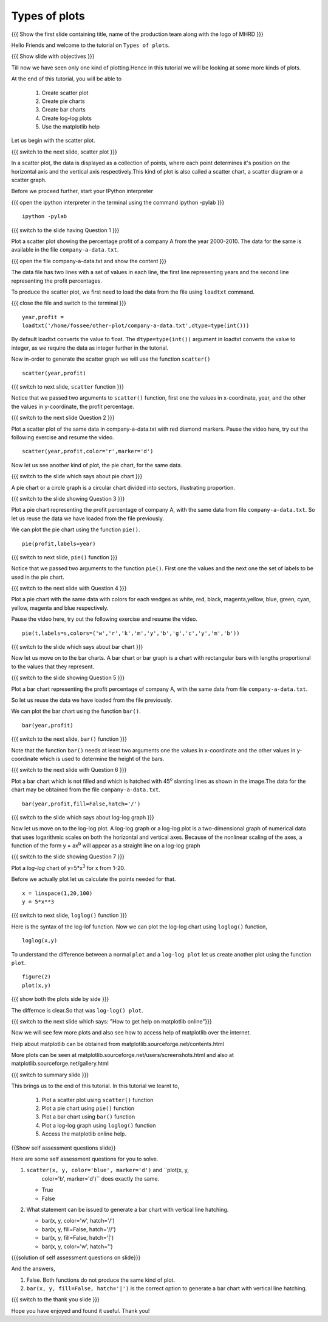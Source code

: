 .. Objectives
.. ----------

.. At the end of this tutorial, you will be able to 

.. 1. Create scatter plot
.. #. Create pie charts
.. #. Create bar charts
.. #. Create log-log plots.

.. Prerequisites
.. -------------

..   1. should have ``ipython`` and ``pylab`` installed. 
..   #. getting started with ``ipython``.
..   #. loading data from files
..   #. plotting the data

     
.. Author              : Anoop Jacob Thomas <anoop@fossee.in>
   Internal Reviewer   : Puneeth
   External Reviewer   :
   Language Reviewer   : Bhanukiran
   Checklist OK?       : <10-11-2010, Anand, OK> [2010-10-05]

.. #[Puneeth: Quickref missing]

===================
Types of plots
===================

.. L1

{{{ Show the  first slide containing title, name of the production
team along with the logo of MHRD }}}

.. R1

Hello Friends and welcome to the tutorial on ``Types of plots``.

.. L2

{{{ Show slide with objectives }}}

.. R2

Till now we have seen only one kind of plotting.Hence in this tutorial we will be looking at
some more kinds of plots. 

At the end of this tutorial, you will be able to 

 1. Create scatter plot
 #. Create pie charts
 #. Create bar charts
 #. Create log-log plots
 #. Use the matplotlib help

Let us begin with the scatter plot. 

.. L3

{{{ switch to the next slide, scatter plot }}}

.. R3

In a scatter plot, the data is displayed as a collection of points,
where each point determines it's position on the horizontal axis and the vertical axis 
respectively.This kind of plot is also called a
scatter chart, a scatter diagram or a scatter graph.

.. R4

Before we proceed further, start your IPython interpreter

.. L4

{{{ open the ipython interpreter in the terminal using the command
ipython -pylab }}}
::

    ipython -pylab


.. L5

{{{ switch to the slide having Question 1 }}}

.. R5

Plot a scatter plot showing the percentage profit of
a company A from the year 2000-2010. The data for the same is available
in the file ``company-a-data.txt``.

.. L6

{{{ open the file company-a-data.txt and show the content }}}

.. R6

The data file has two lines with a set of values in each line, the
first line representing years and the second line representing the
profit percentages.

.. R7

To produce the scatter plot, we first need to load the data from the
file using ``loadtxt`` command.  

.. L7

{{{ close the file and switch to the terminal }}}

::

    year,profit =
    loadtxt('/home/fossee/other-plot/company-a-data.txt',dtype=type(int()))


.. R8

By default loadtxt converts the value to float. The
``dtype=type(int())`` argument in loadtxt converts the value to
integer, as we require the data as integer further in the tutorial.

.. L8

.. R9

Now in-order to generate the scatter graph we will use the function 
``scatter()`` 

.. L9

::

    scatter(year,profit)

.. L10

{{{ switch to next slide, ``scatter`` function }}}

.. R10

Notice that we passed two arguments to ``scatter()`` function, first
one the values in x-coordinate, year, and the other the values in
y-coordinate, the profit percentage.

.. L11

{{{ switch to the next slide Question 2 }}}

.. R11

Plot a scatter plot of the same data in company-a-data.txt with red
diamond markers.
Pause the video here, try out the following exercise and resume the video.

.. L12

::
  
    scatter(year,profit,color='r',marker='d')

.. R12

Now let us see another kind of plot, the pie chart, for the same data.

.. L13

{{{ switch to the slide which says about pie chart }}}

.. R13

A pie chart or a circle graph is a circular chart divided into
sectors, illustrating proportion.

.. L14

{{{ switch to the slide showing Question 3 }}}

.. R14

Plot a pie chart representing the profit percentage of company A, with
the same data from file ``company-a-data.txt``. So let us reuse the
data we have loaded from the file previously.

.. R15

We can plot the pie chart using the function ``pie()``.

.. L15

::

    pie(profit,labels=year)

.. L16

{{{ switch to next slide, ``pie()`` function }}}

.. R16

Notice that we passed two arguments to the function ``pie()``. First
one the values and the next one the set of labels to be used in the
pie chart.

.. L17

{{{ switch to the next slide with Question 4 }}}

.. R17

Plot a pie chart with the same data with colors for each wedges 
as white, red, black, magenta,yellow, blue, green, cyan, yellow, magenta and blue respectively.

Pause the video here, try out the following exercise and resume the video.

.. L18

::

    pie(t,labels=s,colors=('w','r','k','m','y','b','g','c','y','m','b'))

.. R18

.. L19

{{{ switch to the slide which says about bar chart }}}

.. R19

Now let us move on to the bar charts. A bar chart or bar graph is a chart
with rectangular bars with lengths proportional to the values that
they represent.

.. L20

{{{ switch to the slide showing Question 5 }}}

.. R20

Plot a bar chart representing the profit percentage of company A, with
the same data from file ``company-a-data.txt``. 

So let us reuse the data we have loaded from the file previously.

.. R21

We can plot the bar chart using the function ``bar()``.

.. L21

::

   bar(year,profit)

.. R22

{{{ switch to the next slide, ``bar()`` function }}}

.. R22
 
Note that the function ``bar()`` needs at least two arguments one the
values in x-coordinate and the other values in y-coordinate which is
used to determine the height of the bars.

.. L23

{{{ switch to the next slide with Question 6 }}}

.. R23

Plot a bar chart which is not filled and which is hatched with 45\ :sup:`o` 
slanting lines as shown in the image.The data for the chart may be obtained from
the file ``company-a-data.txt``.

.. L24

::

   bar(year,profit,fill=False,hatch='/')

.. R24


.. L25

{{{ switch to the slide which says about log-log graph }}}

.. R25

Now let us move on to the log-log plot. A log-log graph or a log-log plot is
a two-dimensional graph of numerical data that uses logarithmic scales
on both the horizontal and vertical axes. Because of the nonlinear
scaling of the axes, a function of the form y = ax\ :sup:`b` will
appear as a straight line on a log-log graph

.. L26

{{{ switch to the slide showing Question 7 }}}

.. R26

Plot a `log-log` chart of y=5*x\ :sup:`3` for x from 1-20.

.. R27

Before we actually plot let us calculate the points needed for
that. 

.. L27

::

    x = linspace(1,20,100)
    y = 5*x**3

.. L28

{{{ switch to next slide, ``loglog()`` function }}}

.. R28

Here is the syntax of the log-lof function.
Now we can plot the log-log chart using ``loglog()`` function,

.. L29

::

    loglog(x,y)

.. R29

.. R30

To understand the difference between a normal ``plot`` and a ``log-log
plot`` let us create another plot using the function ``plot``.

.. L30

::

    figure(2)
    plot(x,y)

.. L31

{{{ show both the plots side by side }}}

.. R31

The differnce is clear.So that was ``log-log() plot``.

.. L32

{{{ switch to the next slide which says: "How to get help on
matplotlib online"}}}

.. R32

Now we will see few more plots and also see how to access help of
matplotlib over the internet.

Help about matplotlib can be obtained from
matplotlib.sourceforge.net/contents.html


More plots can be seen at
matplotlib.sourceforge.net/users/screenshots.html and also at
matplotlib.sourceforge.net/gallery.html

.. L33

{{{ switch to summary slide }}}

.. R33

This brings us to the end of this tutorial. 
In this tutorial we learnt to,
 
  1. Plot a scatter plot using ``scatter()`` function
  #. Plot a pie chart using ``pie()`` function
  #. Plot a bar chart using ``bar()`` function
  #. Plot a log-log graph using ``loglog()`` function
  #. Access the matplotlib online help.

.. L34

{{Show self assessment questions slide}}

.. R34

Here are some self assessment questions for you to solve.

1. ``scatter(x, y, color='blue', marker='d')`` and ``plot(x, y,
    color='b', marker='d')`` does exactly the same.

   - True
   - False

2. What statement can be issued to generate a bar chart with vertical
   line hatching.

   - bar(x, y, color='w', hatch='/')
   - bar(x, y, fill=False, hatch='//')
   - bar(x, y, fill=False, hatch='|')
   - bar(x, y, color='w', hatch='\')

.. L35

{{{solution of self assessment questions on slide}}}

.. R35

And the answers,

1. False. Both functions do not produce the same kind of plot.
2. ``bar(x, y, fill=False, hatch='|')`` is the correct option to generate a bar 
   chart with vertical line hatching.

.. L36

{{{ switch to the thank you slide }}}

.. R36

Hope you have enjoyed and found it useful.
Thank you!

